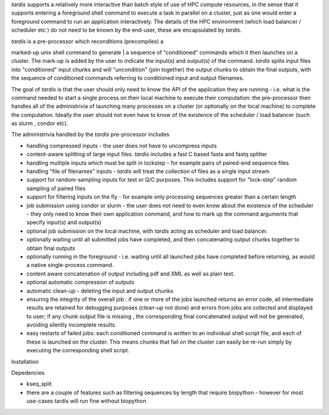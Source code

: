 *tardis* supports a relatively more interactive than batch style of use
of HPC compute resources, in the sense that it supports entering a
foreground shell command to execute a task in parallel on a cluster,
just as one would enter a foreground command to run an application
interactively. The details of the HPC environment (which load balancer /
scheduler etc ) do not need to be known by the end-user, these are
encapsulated by *tardis*.

| *tardis* is a pre-processor which reconditions (precompiles) a
marked-up unix shell command to generate
| a sequence of "conditioned" commands which it then launches on a
cluster. The mark-up is added by the user to indicate the input(s) and
output(s) of the command. *tardis* splits input files into "conditioned"
input chunks and will "uncondition" (join together) the output chunks to
obtain the final outputs, with the sequence of conditioned commands
referring to conditioned input and output filenames.

The goal of *tardis* is that the user should only need to know the API
of the application they are running - i.e. what is the command needed to
start a single process on their local machine to execute their
computation: the pre-processor then handles all of the administrivia of
launching many processes on a cluster (or optionally on the local
machine) to complete the computation. Ideally the user should not even
have to know of the existence of the scheduler / load balancer (such as
slurm , condor etc).

The administrivia handled by the *tardis* pre-processor includes

-  handling compressed inputs - the user does not have to uncompress
   inputs
-  content-aware splitting of large input files. *tardis* includes a
   fast C based fasta and fastq splitter
-  handling multiple inputs which must be split in lockstep - for
   example pairs of paired-end sequence files
-  handling "file of filenames" inputs - *tardis* will treat the
   collection of files as a single input stream
-  support for random-sampling inputs for test or Q/C purposes. This
   includes support for "lock-step" random sampling of paired files
-  support for filtering inputs on the fly - for example only processing
   sequences greater than a certain length
-  job submission using condor or slurm - the user does not need to even
   know about the existence of the scheduler - they only need to know
   their own application command, and how to mark up the command
   arguments that specify input(s) and output(s)
-  optional job submission on the local machine, with *tardis* acting as
   scheduler and load balancer.
-  optionally waiting until all submitted jobs have completed, and then
   concatenating output chunks together to obtain final outputs
-  optionally running in the foreground - i.e. waiting until all
   launched jobs have completed before returning, as would a native
   single-process command.
-  content aware concatenation of output including pdf and XML as well
   as plain text.
-  optional automatic compression of outputs
-  automatic clean-up - deleting the input and output chunks
-  ensuring the integrity of the overall job : if one or more of the
   jobs launched returns an error code, all intermediate results are
   retained for debugging purposes (clean-up not done) and errors from
   jobs are collected and displayed to user; if any chunk output file is
   missing , the corresponding final concatenated output will not be
   generated, avoiding silently incomplete results.
-  easy restarts of failed jobs: each conditioned command is written to
   an individual shell script file, and each of these is launched on the
   cluster. This means chunks that fail on the cluster can easily be
   re-run simply by executing the corresponding shell script.


Installation 

Depedencies

- kseq_split
- there are a couple of features such as filtering sequences by length that require biopython - however 
  for most use-cases tardis will run fine without biopython 


